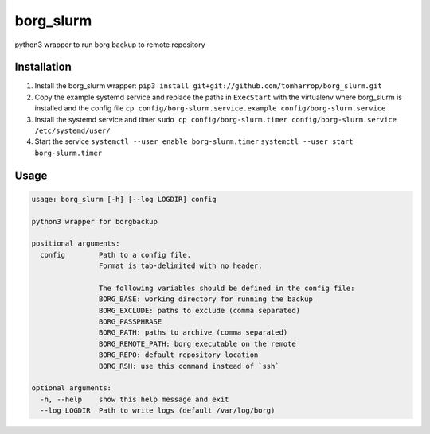 borg_slurm
==========

python3 wrapper to run borg backup to remote repository

Installation
------------

1. Install the borg_slurm wrapper:
   ``pip3 install git+git://github.com/tomharrop/borg_slurm.git``
2. Copy the example systemd service and replace the paths in
   ``ExecStart`` with the virtualenv where borg_slurm is installed and
   the config file
   ``cp config/borg-slurm.service.example config/borg-slurm.service``
3. Install the systemd service and timer
   ``sudo cp config/borg-slurm.timer config/borg-slurm.service /etc/systemd/user/``
4. Start the service
   ``systemctl --user enable borg-slurm.timer``
   ``systemctl --user start borg-slurm.timer``

Usage
-----

.. code:: {bash}

   usage: borg_slurm [-h] [--log LOGDIR] config

   python3 wrapper for borgbackup

   positional arguments:
     config        Path to a config file.
                   Format is tab-delimited with no header.

                   The following variables should be defined in the config file:
                   BORG_BASE: working directory for running the backup
                   BORG_EXCLUDE: paths to exclude (comma separated)
                   BORG_PASSPHRASE
                   BORG_PATH: paths to archive (comma separated)
                   BORG_REMOTE_PATH: borg executable on the remote
                   BORG_REPO: default repository location
                   BORG_RSH: use this command instead of `ssh`

   optional arguments:
     -h, --help    show this help message and exit
     --log LOGDIR  Path to write logs (default /var/log/borg)
